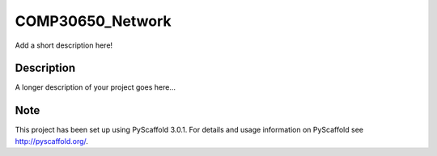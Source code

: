 =================
COMP30650_Network
=================


Add a short description here!


Description
===========

A longer description of your project goes here...


Note
====

This project has been set up using PyScaffold 3.0.1. For details and usage
information on PyScaffold see http://pyscaffold.org/.
